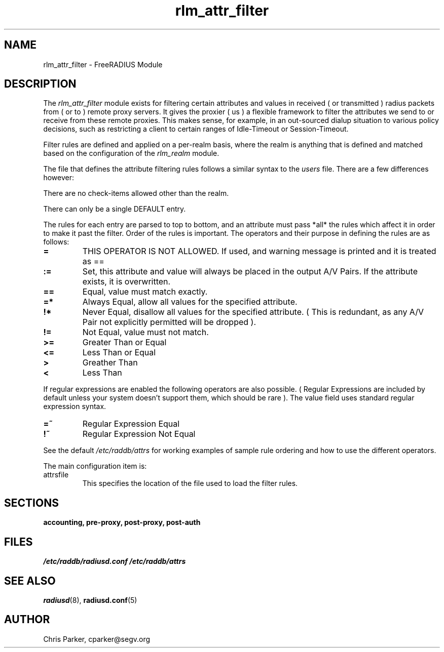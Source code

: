 .TH rlm_attr_filter 5 "3 February 2004" "" "FreeRADIUS Module"
.SH NAME
rlm_attr_filter \- FreeRADIUS Module
.SH DESCRIPTION
The \fIrlm_attr_filter\fP module exists for filtering certain
attributes and values in received ( or transmitted ) radius packets
from ( or to ) remote proxy servers.  It gives the proxier ( us ) a
flexible framework to filter the attributes we send to or receive
from these remote proxies.  This makes sense, for example, in an
out-sourced dialup situation to various policy decisions, such as
restricting a client to certain ranges of Idle-Timeout or
Session-Timeout.
.PP
Filter rules are defined and applied on a per-realm basis, where the
realm is anything that is defined and matched based on the
configuration of the \fIrlm_realm\fP module.
.PP
The file that defines the attribute filtering rules follows a similar
syntax to the \fIusers\fP file.  There are a few differences however:
.PP
.DS
    There are no check-items allowed other than the realm.
.PP
    There can only be a single DEFAULT entry.
.PP
The rules for each entry are parsed to top to bottom, and an
attribute must pass *all* the rules which affect it in order to
make it past the filter.  Order of the rules is important.
The operators and their purpose in defining the rules are as
follows:
.TP
.B =   
THIS OPERATOR IS NOT ALLOWED.  If used, and warning message is
printed and it is treated as ==
.TP
.B :=  
Set, this attribute and value will always be placed in the
output A/V Pairs.  If the attribute exists, it is overwritten.
.TP
.B  ==  
Equal, value must match exactly.
.TP
.B  =*  
Always Equal, allow all values for the specified attribute.
.TP
.B    !*  
Never Equal, disallow all values for the specified attribute.
( This is redundant, as any A/V Pair not explicitly permitted
will be dropped ).
.TP
.B    !=  
Not Equal, value must not match.
.TP
.B    >=  
Greater Than or Equal
.TP
.B    <=  
Less Than or Equal
.TP
.B    >   
Greather Than
.TP
.B    <   
Less Than
.PP
If regular expressions are enabled the following operators are
also possible.  ( Regular Expressions are included by default
unless your system doesn't support them, which should be rare ).
The value field uses standard regular expression syntax.
.PP
.TP
.B    =~  
Regular Expression Equal
.TP
.B    !~  
Regular Expression Not Equal
.PP
See the default \fI/etc/raddb/attrs\fP for working examples of
sample rule ordering and how to use the different operators.
.DE
.PP
The main configuration item is:
.IP attrsfile
This specifies the location of the file used to load the filter rules.
.PP
.SH SECTIONS
.BR accounting,
.BR pre-proxy,
.BR post-proxy,
.BR post-auth
.PP
.SH FILES
.I /etc/raddb/radiusd.conf
.I /etc/raddb/attrs
.PP
.SH "SEE ALSO"
.BR radiusd (8),
.BR radiusd.conf (5)
.SH AUTHOR
Chris Parker, cparker@segv.org

